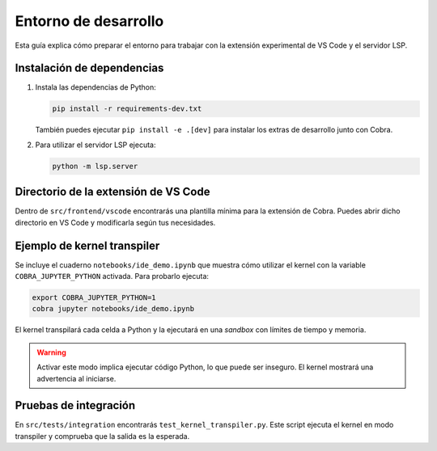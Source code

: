 Entorno de desarrollo
=====================

Esta guía explica cómo preparar el entorno para trabajar con la extensión
experimental de VS Code y el servidor LSP.

Instalación de dependencias
---------------------------

1. Instala las dependencias de Python:

   .. code-block:: bash

      pip install -r requirements-dev.txt

   También puedes ejecutar ``pip install -e .[dev]`` para instalar los extras de desarrollo junto con Cobra.

2. Para utilizar el servidor LSP ejecuta:

   .. code-block:: bash

      python -m lsp.server

Directorio de la extensión de VS Code
-------------------------------------

Dentro de ``src/frontend/vscode`` encontrarás una plantilla mínima para la
extensión de Cobra. Puedes abrir dicho directorio en VS Code y modificarla
según tus necesidades.

Ejemplo de kernel transpiler
----------------------------

Se incluye el cuaderno ``notebooks/ide_demo.ipynb`` que muestra cómo
utilizar el kernel con la variable ``COBRA_JUPYTER_PYTHON`` activada. Para
probarlo ejecuta:

.. code-block:: bash

   export COBRA_JUPYTER_PYTHON=1
   cobra jupyter notebooks/ide_demo.ipynb

El kernel transpilará cada celda a Python y la ejecutará en una *sandbox* con
límites de tiempo y memoria.

.. warning::

   Activar este modo implica ejecutar código Python, lo que puede ser inseguro.
   El kernel mostrará una advertencia al iniciarse.

Pruebas de integración
----------------------

En ``src/tests/integration`` encontrarás ``test_kernel_transpiler.py``. Este
script ejecuta el kernel en modo transpiler y comprueba que la salida es la
esperada.
